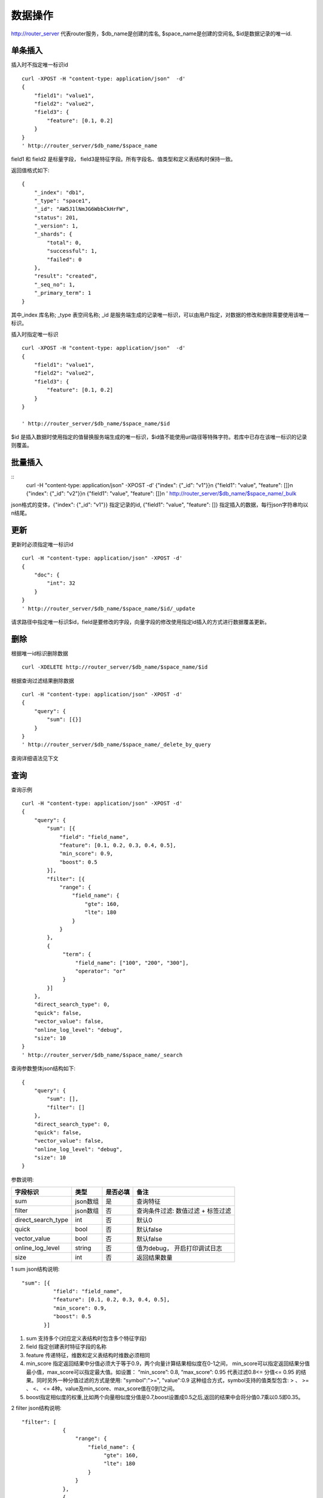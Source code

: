 数据操作
=================

http://router_server 代表router服务，$db_name是创建的库名, $space_name是创建的空间名, $id是数据记录的唯一id.

单条插入
--------

插入时不指定唯一标识id
::
  curl -XPOST -H "content-type: application/json"  -d'
  {
      "field1": "value1",
      "field2": "value2",
      "field3": {
          "feature": [0.1, 0.2]
      }
  }
  ' http://router_server/$db_name/$space_name

field1 和 field2 是标量字段， field3是特征字段。所有字段名、值类型和定义表结构时保持一致。

返回值格式如下:
::
  {
      "_index": "db1",
      "_type": "space1",
      "_id": "AW5J1lNmJG6WbbCkHrFW",
      "status": 201,
      "_version": 1,
      "_shards": {
          "total": 0,
          "successful": 1,
          "failed": 0
      },
      "result": "created",
      "_seq_no": 1,
      "_primary_term": 1
  }

其中_index 库名称;  _type 表空间名称;  _id 是服务端生成的记录唯一标识，可以由用户指定，对数据的修改和删除需要使用该唯一标识。


插入时指定唯一标识
::
  curl -XPOST -H "content-type: application/json"  -d'
  {
      "field1": "value1",
      "field2": "value2",
      "field3": {
          "feature": [0.1, 0.2]
      }
  } 
  
  ' http://router_server/$db_name/$space_name/$id

$id 是插入数据时使用指定的值替换服务端生成的唯一标识，$id值不能使用url路径等特殊字符。若库中已存在该唯一标识的记录则覆盖。


批量插入
--------
::
  curl -H "content-type: application/json" -XPOST -d'
  {"index": {"_id": "v1"}}\n
  {"field1": "value", "feature": []}\n
  {"index": {"_id": "v2"}}\n
  {"field1": "value", "feature": []}\n
  ' http://router_server/$db_name/$space_name/_bulk

json格式的变体，{"index": {"_id": "v1"}} 指定记录的id, {"field1": "value", "feature": []} 指定插入的数据，每行json字符串均以\n结尾。


更新
--------
更新时必须指定唯一标识id
::
  curl -H "content-type: application/json" -XPOST -d'
  {
      "doc": {
          "int": 32
      }
  }
  ' http://router_server/$db_name/$space_name/$id/_update

请求路径中指定唯一标识$id，field是要修改的字段，向量字段的修改使用指定id插入的方式进行数据覆盖更新。   


删除
--------
根据唯一id标识删除数据
::

  curl -XDELETE http://router_server/$db_name/$space_name/$id


根据查询过滤结果删除数据
::
  curl -H "content-type: application/json" -XPOST -d'
  {
      "query": {
          "sum": [{}]
      }
  }   
  ' http://router_server/$db_name/$space_name/_delete_by_query

查询详细语法见下文

查询
--------
查询示例
::
  curl -H "content-type: application/json" -XPOST -d'
  {
      "query": {
          "sum": [{
              "field": "field_name",
              "feature": [0.1, 0.2, 0.3, 0.4, 0.5],
              "min_score": 0.9,
              "boost": 0.5
          }],
          "filter": [{
              "range": {
                  "field_name": {
                      "gte": 160,
                      "lte": 180
                  }
              }
          },
          {
               "term": {
                   "field_name": ["100", "200", "300"],
                   "operator": "or"
               }
          }]
      },
      "direct_search_type": 0,
      "quick": false,
      "vector_value": false,
      "online_log_level": "debug",
      "size": 10
  }  
  ' http://router_server/$db_name/$space_name/_search


查询参数整体json结构如下:
::
  {
      "query": {
          "sum": [],
          "filter": []
      },
      "direct_search_type": 0,
      "quick": false,
      "vector_value": false,
      "online_log_level": "debug",
      "size": 10
  }


参数说明:

+-------------------+---------------+----------+----------------------------------+
|字段标识           |类型           |是否必填  |备注                              | 
+===================+===============+==========+==================================+
|sum                |json数组       |是        |查询特征                          |
+-------------------+---------------+----------+----------------------------------+
|filter             |json数组       |否        |查询条件过滤: 数值过滤 + 标签过滤 |
+-------------------+---------------+----------+----------------------------------+
|direct_search_type |int            |否        |默认0                             |
+-------------------+---------------+----------+----------------------------------+
|quick              |bool           |否        |默认false                         |
+-------------------+---------------+----------+----------------------------------+
|vector_value       |bool           |否        |默认false                         |
+-------------------+---------------+----------+----------------------------------+
|online_log_level   |string         |否        |值为debug， 开启打印调试日志      |
+-------------------+---------------+----------+----------------------------------+
|size               |int            |否        |返回结果数量                      |
+-------------------+---------------+----------+----------------------------------+

1 sum json结构说明:
::
  "sum": [{
            "field": "field_name",
            "feature": [0.1, 0.2, 0.3, 0.4, 0.5],
            "min_score": 0.9,
            "boost": 0.5
         }]


(1) sum 支持多个(对应定义表结构时包含多个特征字段)

(2) field 指定创建表时特征字段的名称

(3) feature 传递特征，维数和定义表结构时维数必须相同

(4) min_score 指定返回结果中分值必须大于等于0.9，两个向量计算结果相似度在0-1之间， min_score可以指定返回结果分值最小值，max_score可以指定最大值。如设置： “min_score”: 0.8, “max_score”: 0.95  代表过滤0.8<= 分值<= 0.95 的结果。同时另外一种分值过滤的方式是使用: "symbol":">=", "value":0.9 这种组合方式，symbol支持的值类型包含: > 、 >= 、 <、 <=  4种。value及min_score、max_score值在0到1之间。

(5) boost指定相似度的权重,比如两个向量相似度分值是0.7,boost设置成0.5之后,返回的结果中会将分值0.7乘以0.5即0.35。

2 filter json结构说明:
::
  "filter": [
               {
                   "range": {
                       "field_name": {
                            "gte": 160,
                            "lte": 180
                       }
                   }
               },
               {
                   "term": {
                       "field_name": ["100", "200", "300"],
                       "operator": "or"
                   }
               }
            ]

(1) filter 条件支持多个，多个条件之间是并的关系。

(2) range 指定使用数值字段integer/float 过滤， filed_name是数值字段名称， gte、lte指定范围， lte 小于等于， gte大于等于，若使用等值过滤，lte和gte设置相同的值。上述示例表示查询field_name字段大于等于160小于等于180区间的值。

(3) term 使用标签过滤， field_name是定义的标签字段，允许使用多个值过滤，可以求交“operator”: “or” , 求并: “operator”: “and”，上述示例表示查询field_name字段值是”100”、”200” 或”300”的值。

3 direct_search_type 指定查询类型，0代表若特征已经创建索引则使用索引，若没有创建则暴力搜索； -1 代表只使用索引进行搜索， 1代表不使用索引只进行暴力搜索。默认值是0。

4 quick 搜索结果默认将PQ召回向量进行计算和精排，为了加快服务端处理速度设置成true可以指定只召回，不做计算和精排。

5 vector_value为了减小网络开销，搜索结果中默认不包含特征数据只包含标量信息字段，设置成true指定返回结果中包含原始特征数据。

6 online_log_level 设置成”debug” 可以指定在服务端打印更加详细的日志，开发测试阶段方便排查问题。

7 size 指定最多返回的结果数量。若请求url中设置了size值http://router_server/$db_name/$space_name/_search?size=20优先使用url中指定的size值。


id查询
--------

::
  curl -XGET http://router_server/$db_name/$space_name/$id

批量查询
--------

::
  curl -H "content-type: application/json" -XPOST -d'
  {
      "query": {
          "sum": [{
              "field": "vector_field_name",
              "feature": [0.1, 0.2]
          }]
      }
  }
  ' http://router_server/$db_name/$space_name/_msearch

批量查询和单条查询的区别在于将批量的特征按顺序拼接成一个特征数组，后台服务会按照定义表空间结构时特征维数进行拆分。比如定义10维的特征字段，批量50条进行查询，将特征按顺序拼接成500维的数组赋值给feature参数。请求后缀使用_msearch。


多向量查询
--------
表空间定义时支持多个特征字段，因此查询时可以支持相应数据的特征进行查询。以每条记录两个向量为例：定义表结构字段
::
  {
      "field1": {
          "type": "vector",
          "dimension": 128
      },
      "field2": {
          "type": "vector",
          "dimension": 256
      } 
  }


field1、 field2均为向量字段，查询时搜索条件可以指定两个向量：
::
  {
      "query": {
          "sum": [{
              "field": "filed1",
              "feature": [0.1, 0.2, 0.3, 0.4, 0.5],
              "min_score": 0.9
          },
          {
              "field": "filed2",
              "feature": [0.8, 0.9],
              "min_score": 0.8
          }]
      }
  }


field1和field2过滤的结果求交集。其他参数及请求地址和普通查询一致。 

